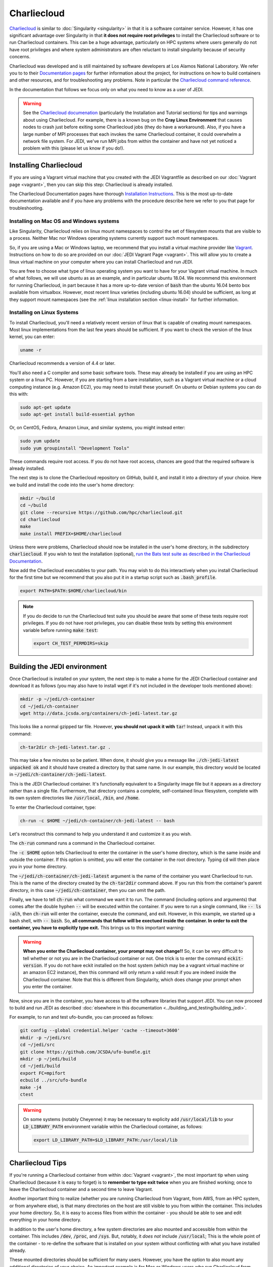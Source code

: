 .. _top-charliecloud:

Charliecloud
=======================

`Charliecloud <https://hpc.github.io/charliecloud/index.html>`_ is similar to :doc:`Singularity <singularity>` in that it is a software container service.  However, it has one significant advantage over Singularity in that **it does not require root privileges** to install the Charliecloud software or to run Charliecloud containers.  This can be a huge advantage, particularly on HPC systems where users generally do not have root privileges and where system administrators are often reluctant to install singularity because of security concerns.

Charliecloud was developed and is still maintained by software developers at Los Alamos National Laboratory.  We refer you to to their `Documentation pages <https://hpc.github.io/charliecloud/index.html>`_ for further information about the project, for instructions on how to build containers and other resources, and for troubleshooting any problems.  Note in particular the `Charliecloud command reference <https://hpc.github.io/charliecloud/command-usage.html>`_.

In the documentation that follows we focus only on what you need to know as a user of JEDI.

.. warning::

   See the `Charliecloud documenation <https://hpc.github.io/charliecloud/index.html>`_ (particularly the Installation and Tutorial sections) for tips and warnings about using Charliecloud.  For example, there is a known bug on the **Cray Linux Environment** that causes nodes to crash just before exiting some Charliecloud jobs (they do have a workaround).    Also, if you have a large number of MPI processes that each invokes the same Charliecloud container, it could overwhelm a network file system.  For JEDI, we've run MPI jobs from within the container and have not yet noticed a problem with this (please let us know if you do!).

.. _Charliecloud-install:

Installing Charliecloud
------------------------

If you are using a Vagrant virtual machine that you created with the JEDI Vagrantfile as described on our :doc:`Vagrant page <vagrant>`, then you can skip this step: Charliecloud is already installed.  

The Charliecloud Documentation pages have thorough `Installation Instructions <https://hpc.github.io/charliecloud/install.html>`_.  This is the most up-to-date documentation available and if you have any problems with the procedure describe here we refer to you that page for troubleshooting.

Installing on Mac OS and Windows systems
^^^^^^^^^^^^^^^^^^^^^^^^^^^^^^^^^^^^^^^^^^

Like Singularity, Charliecloud relies on linux mount namespaces to control the set of filesystem mounts that are visible to a process.  Neither Mac nor Windows operating systems currently support such mount namespaces.

So, if you are using a Mac or Windows laptop, we recommend that you install a virtual machine provider like `Vagrant <https://www.vagrantup.com/>`_.  Instructions on how to do so are provided on our :doc:`JEDI Vagrant Page <vagrant>`.  This will allow you to create a linux virtual machine on your computer where you can install Charliecloud and run JEDI.

You are free to choose what type of linux operating system you want to have for your Vagrant virtual machine.  In much of what follows, we will use ubuntu as as an example, and in particular ubuntu 18.04.  We recommend this environment for running Charliecloud, in part because it has a more up-to-date version of :code:`bash` than the ubuntu 16.04 bento box available from virtualbox.  However, most recent linux varieties (including ubuntu 16.04) should be sufficient, as long at they support mount namespaces (see the :ref:`linux installation section <linux-install>` for further information.

.. _linux-install:

Installing on Linux Systems
^^^^^^^^^^^^^^^^^^^^^^^^^^^^^

To install Charliecloud, you'll need a relatively recent version of linux that is capable of creating mount namespaces.  Most linux implementations from the last few years should be sufficient.  If you want to check the version of the linux kernel, you can enter:

.. code:: bash

  uname -r

Charliecloud recommends a version of 4.4 or later.

You'll also need a C compiler and some basic software tools.  These may already be installed if you are using an HPC system or a linux PC. However, if you are starting from a bare installation, such as a Vagrant virtual machine or a cloud computing instance (e.g. Amazon EC2), you may need to install these yourself.  On ubuntu or Debian systems you can do this with:

.. code:: bash

  sudo apt-get update
  sudo apt-get install build-essential python

Or, on CentOS, Fedora, Amazon Linux, and similar systems, you might instead enter:  
  
.. code:: bash

  sudo yum update
  sudo yum groupinstall "Development Tools"

These commands require root access.  If you do not have root access, chances are good that the required software is already installed.

The next step is to clone the Charliecloud repository on GitHub, build it, and install it into a directory of your choice.  Here we build and install the code into the user's home directory:

.. code:: bash

  mkdir ~/build
  cd ~/build
  git clone --recursive https://github.com/hpc/charliecloud.git
  cd charliecloud
  make
  make install PREFIX=$HOME/charliecloud

Unless there were problems, Charliecloud should now be installed in the user's home directory, in the subdirectory :code:`charliecloud`.  If you wish to test the installation (optional), `run the Bats test suite as described in the Charliecloud Documentation <https://hpc.github.io/charliecloud/test.html>`_.

Now add the Charliecloud executables to your path.  You may wish to do this interactively when you install Charliecloud for the first time but we recommend that you also put it in a startup script such as :code:`.bash_profile`.

.. code:: bash

  export PATH=$PATH:$HOME/charliecloud/bin

.. note::

   If you do decide to run the Charliecloud test suite you should be aware that some of these tests require root privileges.  If you do not have root privileges, you can disable these tests by setting this environment variable before running :code:`make test`:

   .. code:: bash

	  export CH_TEST_PERMDIRS=skip
  
.. _build_charliejedi:

Building the JEDI environment 
-------------------------------

Once Charliecloud is installed on your system, the next step is to make a home for the JEDI Charliecloud container and download it as follows (you may also have to install wget if it's not included in the developer tools mentioned above):

.. code:: bash

   mkdir -p ~/jedi/ch-container
   cd ~/jedi/ch-container
   wget http://data.jcsda.org/containers/ch-jedi-latest.tar.gz

This looks like a normal gzipped tar file.  However, **you should not upack it with** :code:`tar`! Instead, unpack it with this command:

.. code:: bash

   ch-tar2dir ch-jedi-latest.tar.gz .

This may take a few minutes so be patient.  When done, it should give you a message like :code:`./ch-jedi-latest unpacked ok` and it should have created a directory by that same name.   In our example, this directory would be located in :code:`~/jedi/ch-container/ch-jedi-latest`.

This is the JEDI Charliecloud container.  It's functionally equivalent to a Singularity image file but it appears as a directory rather than a single file.  Furthermore, that directory contains a complete, self-contained linux filesystem, complete with its own system directories like :code:`/usr/local`, :code:`/bin`, and :code:`/home`.

To enter the Charliecloud container, type:

.. code:: bash

   ch-run -c $HOME ~/jedi/ch-container/ch-jedi-latest -- bash

Let's reconstruct this command to help you understand it and customize it as you wish.   

The :code:`ch-run` command runs a command in the Charliecloud container.  

The :code:`-c $HOME` option tells Charliecloud to enter the container in the user's home directory, which is the same inside and outside the container.  If this option is omitted, you will enter the container in the root directory.  Typing :code:`cd` will then place you in your home directory.

The :code:`~/jedi/ch-container/ch-jedi-latest` argument is the name of the container you want Charliecloud to run. This is the name of the directory created by the :code:`ch-tar2dir` command above.  If you run this from the container's parent directory, in this case :code:`~/jedi/ch-container`, then you can omit the path.

Finally, we have to tell :code:`ch-run` what command we want it to run.  The command (including options and arguments) that comes after the double hyphen :code:`--` will be executed within the container.  If you were to run a single command, like :code:`-- ls -alh`, then :code:`ch-run` will enter the container, execute the command, and exit.  However, in this example, we started up a bash shell, with :code:`-- bash`.  So, **all commands that follow will be exectued inside the container.  In order to exit the container, you have to explicitly type exit.**  This brings us to this important warning:  

.. warning:: 

   **When you enter the Charliecloud container, your prompt may not change!!** So, it can be very difficult to tell whether or not you are in the Charliecloud container or not.  One trick is to enter the command :code:`eckit-version`.  If you do not have eckit installed on the host system (which may be a vagrant virtual machine or an amazon EC2 instance), then this command will only return a valid result if you are indeed inside the Charliecloud container.  Note that this is different from Singularity, which does change your prompt when you enter the container.

Now, since you are in the container, you have access to all the software libraries that support JEDI.  You can now proceed to build and run JEDI as described :doc:`elsewhere in this documentation <../building_and_testing/building_jedi>`.

For example, to run and test ufo-bundle, you can proceed as follows:

.. code:: bash

    git config --global credential.helper 'cache --timeout=3600'
    mkdir -p ~/jedi/src
    cd ~/jedi/src
    git clone https://github.com/JCSDA/ufo-bundle.git
    mkdir -p ~/jedi/build
    cd ~/jedi/build
    export FC=mpifort
    ecbuild ../src/ufo-bundle
    make -j4
    ctest

.. warning:: 

   On some systems (notably Cheyenne) it may be necessary to explicity add :code:`/usr/local/lib` to your :code:`LD_LIBRARY_PATH` environment variable within the Charliecloud container, as follows:

   .. code::
      
      export LD_LIBRARY_PATH=$LD_LIBRARY_PATH:/usr/local/lib

Charliecloud Tips
--------------------

If you're running a Charliecloud container from within :doc:`Vagrant <vagrant>`, the most important tip when using Charliecloud (because it is easy to forget) is to **remember to type exit twice** when you are finished working; once to leave the Charliecloud container and a second time to leave Vagrant.

Another important thing to realize (whether you are running Charliecloud from Vagrant, from AWS, from an HPC system, or from anywhere else), is that many directories on the host are still visible to you from within the container.  This includes your home directory.  So, it is easy to access files from within the container - you should be able to see and edit everything in your home directory.  

In addition to the user's home directory, a few system directories are also mounted and accessible from within the container.  This includes :code:`/dev`, :code:`/proc`, and :code:`/sys`.  But, notably, it *does not* include :code:`/usr/local`; This is the whole point of the container - to re-define the software that is installed on your system without conflicting with what you have installed already. 

These mounted directories should be sufficient for many users.  However, you have the option to also mount any additional directories of your choice.  An important example is for Mac or Windows users who run Charliecloud from within a Vagrant virtual machine.  The Vagrant home directory is visible from within the Charliecloud container but this directory is typically not accessible from the host operating system, e.g. MacOS.

In our :doc:`Vagrant documentation <vagrant>` we describe how you can set up a directory that is shared between the host system (Mac OS) and the virtual machine (Vagrant).  From within Vagrant, we called this directory :code:`/home/vagrant/vagrant_data`.  Since this is in our home directory, it should be visible already from within the Charliecloud container so no explicit binding is necessary.

However, what if we were to instead mount the shared directory in :code:`/vagrant_data` (as viewed from Vagrant)?  This is the default behavior in the Vagrantfile as created by the :code:`vagrant init` command.  Since this branches off of the root directory, it would not be visible by default from within the Charliecloud container.  However, You can still mount this (or nearly any other directory of your choice) in the Charliecloud container using the :code:`-b` (or :code:`--bind`) option:

.. code:: bash

  ch-run -b /vagrant_data -c $HOME ch-jedi-latest -- bash

By default, this is mounted in the Charliecloud container as the directory :code:`/mnt/0`.  You can change the mount point **provided that the target directory already exists within the container**.

For example, if you create a directory called :code:`/home/vagrant/vagrant_data` before entering the container, then you can identify that directory as the target for the mount:

.. code:: bash

    ch-run -b /vagrant_data:/home/vagrant/vagrant_data ch-jedi-latest -- bash

Then, when you are inside the container, any files that you put in :code:`/home/vagrant/vagrant_data` will be accessible from Mac OS.  
